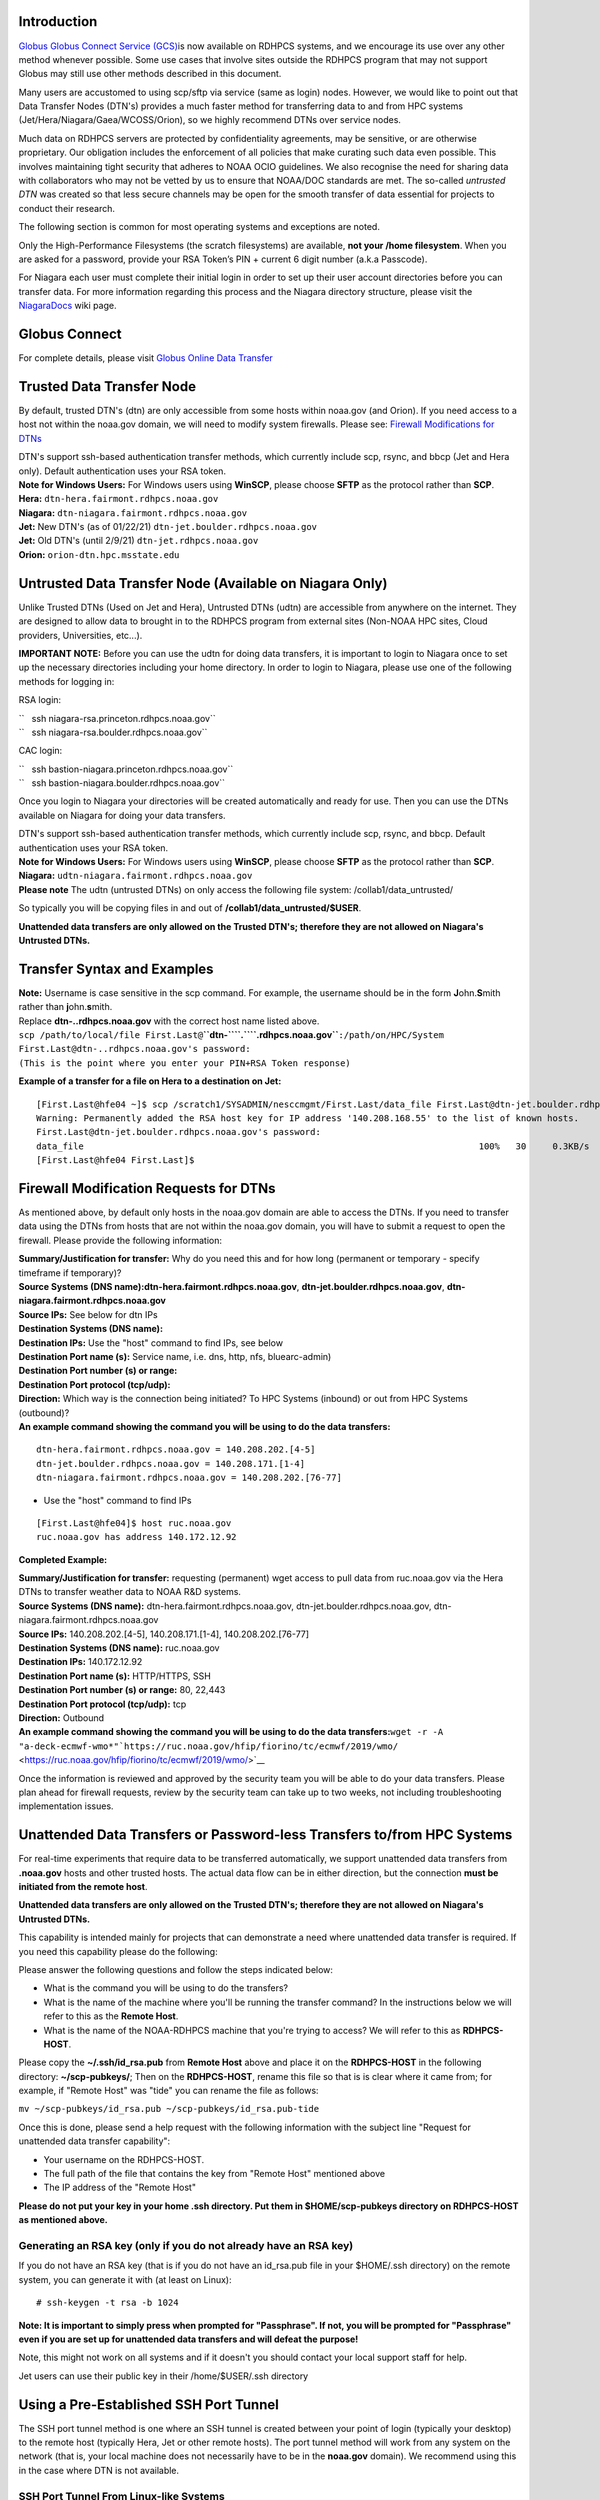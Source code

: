 Introduction
============

`Globus Globus Connect Service
(GCS) <https://rdhpcs-common-docs.rdhpcs.noaa.gov/wiki/index.php/Globus_Online_Data_Transfer>`__\ 
is now available on RDHPCS systems, and we encourage its use over any
other method whenever possible. Some use cases that involve sites
outside the RDHPCS program that may not support Globus may still use
other methods described in this document.

Many users are accustomed to using scp/sftp via service (same as login)
nodes. However, we would like to point out that Data Transfer Nodes
(DTN's) provides a much faster method for transferring data to and from
HPC systems (Jet/Hera/Niagara/Gaea/WCOSS/Orion), so we highly recommend
DTNs over service nodes.

Much data on RDHPCS servers are protected by confidentiality agreements,
may be sensitive, or are otherwise proprietary. Our obligation includes
the enforcement of all policies that make curating such data even
possible. This involves maintaining tight security that adheres to NOAA
OCIO guidelines. We also recognise the need for sharing data with
collaborators who may not be vetted by us to ensure that NOAA/DOC
standards are met. The so-called *untrusted DTN* was created so that
less secure channels may be open for the smooth transfer of data
essential for projects to conduct their research.

The following section is common for most operating systems and
exceptions are noted.

Only the High-Performance Filesystems (the scratch filesystems) are
available, **not your /home filesystem**. When you are asked for a
password, provide your RSA Token’s PIN + current 6 digit number (a.k.a
Passcode).

For Niagara each user must complete their initial login in order to set
up their user account directories before you can transfer data. For more
information regarding this process and the Niagara directory structure,
please visit the
`NiagaraDocs <https://niagaradocs.rdhpcs.noaa.gov/wiki/index.php/Main_Page>`__
wiki page.

.. _globus_connect:

Globus Connect
==============

For complete details, please visit `Globus Online Data
Transfer <https://rdhpcs-common-docs.rdhpcs.noaa.gov/wiki/index.php/Globus_Online_Data_Transfer>`__

.. _trusted_data_transfer_node:

Trusted Data Transfer Node
==========================

By default, trusted DTN's (dtn) are only accessible from some hosts
within noaa.gov (and Orion). If you need access to a host not within the
noaa.gov domain, we will need to modify system firewalls. Please see:
`Firewall Modifications for
DTNs <https://rdhpcs-common-docs.rdhpcs.noaa.gov/wiki/index.php/Transferring_Data#Firewall_Modification_Requests_for_DTNs>`__

| DTN's support ssh-based authentication transfer methods, which
  currently include scp, rsync, and bbcp (Jet and Hera only). Default
  authentication uses your RSA token.
| **Note for Windows Users:** For Windows users using **WinSCP**, please
  choose **SFTP** as the protocol rather than **SCP**.

| \ **Hera:** ``dtn-hera.fairmont.rdhpcs.noaa.gov``
| \ **Niagara:** ``dtn-niagara.fairmont.rdhpcs.noaa.gov``
| \ **Jet:** New DTN's (as of 01/22/21)
  ``dtn-jet.boulder.rdhpcs.noaa.gov``
| \ **Jet:** Old DTN's (until 2/9/21) ``dtn-jet.rdhpcs.noaa.gov``
| \ **Orion:** ``orion-dtn.hpc.msstate.edu``

.. _untrusted_data_transfer_node_available_on_niagara_only:

Untrusted Data Transfer Node (Available on Niagara Only)
========================================================

Unlike Trusted DTNs (Used on Jet and Hera), Untrusted DTNs (udtn) are
accessible from anywhere on the internet. They are designed to allow
data to brought in to the RDHPCS program from external sites (Non-NOAA
HPC sites, Cloud providers, Universities, etc...).

**IMPORTANT NOTE:** Before you can use the udtn for doing data
transfers, it is important to login to Niagara once to set up the
necessary directories including your home directory. In order to login
to Niagara, please use one of the following methods for logging in:

RSA login:

| ``   ssh niagara-rsa.princeton.rdhpcs.noaa.gov``
| ``   ssh niagara-rsa.boulder.rdhpcs.noaa.gov``

CAC login:

| ``   ssh bastion-niagara.princeton.rdhpcs.noaa.gov``
| ``   ssh bastion-niagara.boulder.rdhpcs.noaa.gov``

Once you login to Niagara your directories will be created automatically
and ready for use. Then you can use the DTNs available on Niagara for
doing your data transfers.

| DTN's support ssh-based authentication transfer methods, which
  currently include scp, rsync, and bbcp. Default authentication uses
  your RSA token.
| **Note for Windows Users:** For Windows users using **WinSCP**, please
  choose **SFTP** as the protocol rather than **SCP**.

| \ **Niagara:** ``udtn-niagara.fairmont.rdhpcs.noaa.gov``
| **Please note** The udtn (untrusted DTNs) on only access the following
  file system: /collab1/data_untrusted/

So typically you will be copying files in and out of
**/collab1/data_untrusted/$USER**.

**Unattended data transfers are only allowed on the Trusted DTN's;
therefore they are not allowed on Niagara's Untrusted DTNs.**

.. _transfer_syntax_and_examples:

Transfer Syntax and Examples
============================

| **Note:** Username is case sensitive in the scp command. For example,
  the username should be in the form **J**\ ohn.\ **S**\ mith rather
  than **j**\ ohn.\ **s**\ mith.
| Replace \ **dtn-..rdhpcs.noaa.gov**\  with the correct host name
  listed above.

| ``scp /path/to/local/file First.Last@``\ \ **``dtn-``\ \ ``.``\ \ ``.rdhpcs.noaa.gov``**\ \ ``:/path/on/HPC/System``
| ``First.Last@dtn-``\ \ ``.``\ \ ``.rdhpcs.noaa.gov's password:``
| ``(This is the point where you enter your PIN+RSA Token response)``

**Example of a transfer for a file on Hera to a destination on Jet:**

::

   [First.Last@hfe04 ~]$ scp /scratch1/SYSADMIN/nesccmgmt/First.Last/data_file First.Last@dtn-jet.boulder.rdhpcs.noaa.gov:/mnt/lfs1/SYSADMIN/jetmgmt/First.Last/
   Warning: Permanently added the RSA host key for IP address '140.208.168.55' to the list of known hosts.
   First.Last@dtn-jet.boulder.rdhpcs.noaa.gov's password: 
   data_file                                                                           100%   30     0.3KB/s   00:00    
   [First.Last@hfe04 First.Last]$ 

.. _firewall_modification_requests_for_dtns:

Firewall Modification Requests for DTNs
=======================================

As mentioned above, by default only hosts in the noaa.gov domain are
able to access the DTNs. If you need to transfer data using the DTNs
from hosts that are not within the noaa.gov domain, you will have to
submit a request to open the firewall. Please provide the following
information:

| \ **Summary/Justification for transfer:**\  Why do you need this and
  for how long (permanent or temporary - specify timeframe if
  temporary)?
| \ **Source Systems (DNS name):**\ 
  \ **dtn-hera.fairmont.rdhpcs.noaa.gov**\ ,
  \ **dtn-jet.boulder.rdhpcs.noaa.gov**\ ,
  \ **dtn-niagara.fairmont.rdhpcs.noaa.gov**\ 
| \ **Source IPs:**\  See below for dtn IPs
| \ **Destination Systems (DNS name):**\ 
| \ **Destination IPs:**\  Use the "host" command to find IPs, see below
| \ **Destination Port name (s):**\  Service name, i.e. dns, http, nfs,
  bluearc-admin)
| \ **Destination Port number (s) or range:**\ 
| \ **Destination Port protocol (tcp/udp):**\ 
| \ **Direction:**\  Which way is the connection being initiated? To HPC
  Systems (inbound) or out from HPC Systems (outbound)?
| \ **An example command showing the command you will be using to do the
  data transfers:**\ 

::

   dtn-hera.fairmont.rdhpcs.noaa.gov = 140.208.202.[4-5]
   dtn-jet.boulder.rdhpcs.noaa.gov = 140.208.171.[1-4]
   dtn-niagara.fairmont.rdhpcs.noaa.gov = 140.208.202.[76-77]

-  Use the "host" command to find IPs

::

   [First.Last@hfe04]$ host ruc.noaa.gov
   ruc.noaa.gov has address 140.172.12.92

**Completed Example:**

| \ **Summary/Justification for transfer:**\  requesting (permanent)
  wget access to pull data from ruc.noaa.gov via the Hera DTNs to
  transfer weather data to NOAA R&D systems.
| \ **Source Systems (DNS name):**\  dtn-hera.fairmont.rdhpcs.noaa.gov,
  dtn-jet.boulder.rdhpcs.noaa.gov, dtn-niagara.fairmont.rdhpcs.noaa.gov
| \ **Source IPs:**\  140.208.202.[4-5], 140.208.171.[1-4],
  140.208.202.[76-77]
| \ **Destination Systems (DNS name):**\  ruc.noaa.gov
| \ **Destination IPs:**\  140.172.12.92
| \ **Destination Port name (s):**\  HTTP/HTTPS, SSH
| \ **Destination Port number (s) or range:**\  80, 22,443
| \ **Destination Port protocol (tcp/udp):**\  tcp
| \ **Direction:**\  Outbound
| \ **An example command showing the command you will be using to do the
  data transfers:**\ 
  ``wget -r -A "a-deck-ecmwf-wmo*"``\ ```https://ruc.noaa.gov/hfip/fiorino/tc/ecmwf/2019/wmo/`` <https://ruc.noaa.gov/hfip/fiorino/tc/ecmwf/2019/wmo/>`__

Once the information is reviewed and approved by the security team you
will be able to do your data transfers. Please plan ahead for firewall
requests, review by the security team can take up to two weeks, not
including troubleshooting implementation issues.

.. _unattended_data_transfers_or_password_less_transfers_tofrom_hpc_systems:

Unattended Data Transfers or Password-less Transfers to/from HPC Systems
========================================================================

For real-time experiments that require data to be transferred
automatically, we support unattended data transfers from **.noaa.gov**
hosts and other trusted hosts. The actual data flow can be in either
direction, but the connection **must be initiated from the remote
host**.

**Unattended data transfers are only allowed on the Trusted DTN's;
therefore they are not allowed on Niagara's Untrusted DTNs.**

This capability is intended mainly for projects that can demonstrate a
need where unattended data transfer is required. If you need this
capability please do the following:

Please answer the following questions and follow the steps indicated
below:

-  What is the command you will be using to do the transfers?
-  What is the name of the machine where you'll be running the transfer
   command? In the instructions below we will refer to this as the
   **Remote Host**.
-  What is the name of the NOAA-RDHPCS machine that you're trying to
   access? We will refer to this as **RDHPCS-HOST**.

　

Please copy the **~/.ssh/id_rsa.pub** from **Remote Host** above and
place it on the **RDHPCS-HOST** in the following directory:
**~/scp-pubkeys/**; Then on the **RDHPCS-HOST**, rename this file so
that is is clear where it came from; for example, if "Remote Host" was
"tide" you can rename the file as follows:

``mv ~/scp-pubkeys/id_rsa.pub ~/scp-pubkeys/id_rsa.pub-tide``

Once this is done, please send a help request with the following
information with the subject line "Request for unattended data transfer
capability":

-  Your username on the RDHPCS-HOST.
-  The full path of the file that contains the key from "Remote Host"
   mentioned above
-  The IP address of the "Remote Host"

**Please do not put your key in your home .ssh directory. Put them in
$HOME/scp-pubkeys directory on RDHPCS-HOST as mentioned above.**

.. _generating_an_rsa_key_only_if_you_do_not_already_have_an_rsa_key:

Generating an RSA key (only if you do not already have an RSA key)
------------------------------------------------------------------

If you do not have an RSA key (that is if you do not have an id_rsa.pub
file in your $HOME/.ssh directory) on the remote system, you can
generate it with (at least on Linux):

::

   # ssh-keygen -t rsa -b 1024

**Note: It is important to simply press when prompted for "Passphrase".
If not, you will be prompted for "Passphrase" even if you are set up for
unattended data transfers and will defeat the purpose!**

Note, this might not work on all systems and if it doesn't you should
contact your local support staff for help.

Jet users can use their public key in their /home/$USER/.ssh directory

.. _using_a_pre_established_ssh_port_tunnel:

Using a Pre-Established SSH Port Tunnel
=======================================

The SSH port tunnel method is one where an SSH tunnel is created between
your point of login (typically your desktop) to the remote host
(typically Hera, Jet or other remote hosts). The port tunnel method will
work from any system on the network (that is, your local machine does
not necessarily have to be in the **noaa.gov** domain). We recommend
using this in the case where DTN is not available.

.. _ssh_port_tunnel_from_linux_like_systems:

SSH Port Tunnel From Linux-like Systems
---------------------------------------

Please see the following link:

-  `SSH Port Tunnel - Linux-like
   Systems <transferring_data_pt_linux-like_systems>`__

.. _ssh_port_tunnel_from_windows_systems:

SSH Port Tunnel From Windows Systems
------------------------------------

Please see the following links for establishing the port tunnel and then
resume the remaining steps from this page:

-  `SSH Port Tunnel for PuTTY - Windows
   Systems <Transferring_Data_for_Windows_Systems_-_Putty>`__
-  `SSH Port Tunnel for Tectia - Windows
   Systems <https://rdhpcs-common-docs.rdhpcs.noaa.gov/wiki/index.php/CAC_Login#Port_Tunneling_Setup>`__

WinSCP
------

**BEFORE** you use WinSCP, you must have a port tunnel established.
Please see the above instructions to do so.

| Configure the port forwarding for WinSCP using the above method that
  matches your system configuration. Once port forwarding is configured,
  open and configure WinSCP. Please be sure to select **SFTP** as the
  file protocol as shown below.
| **NOTE:** The port-forwarded session ** must stay active** to maintain
  a connection to WinSCP. Use the word “localhost” where indicated. It
  is **not** a variable, don't substitute with anything else.

.. figure:: WinSCP.JPG
   :alt: WinSCP.JPG
   :width: 700px

When prompted for a password, enter your RSA PIN + RSA Token:

.. figure:: WinSCP_Password.JPG
   :alt: WinSCP_Password.JPG

.. _external_data_transfers_applies_to_nescc_ie._hera_and_niagara_only:

External Data Transfers (applies to NESCC, ie. Hera and Niagara only)
---------------------------------------------------------------------

The eDTNs that facilitated data transfers between non-NOAA sites and
NESCC is being decommissioned as this same functionality is available by
using the untrusted DTN (udtn-niagara.fairmont.rdhpcs.noaa.gov).

Please see the following for using the UDTN for Niagara for doing your
data transfer to/from untrusted hosts:

https://rdhpcs-common-docs.rdhpcs.noaa.gov/wiki/index.php/Transferring_Data#Untrusted_Data_Transfer_Node_.28Available_on_Niagara_Only.29

.. _internally_initiated_transfers:

Internally Initiated Transfers
------------------------------

HPC systems do not have any specific hosts for internally initiated
transfers (unlike the Data Transfer Nodes (known as dtns) which permit
data transfers **to** HPC Systems that are initiated externally).
Transfers initiated from HPC Systems will be using the front end nodes
for doing the transfers.

**The firewall rules are set up by default to block all outgoing
traffic**. However, we will permit internally initiated transfers by
request, after the request is reviewed and approved by the security
team. If you need this capability please send an email to the `Help
System <Help_Requests>`__ that contains your request along with the
following information (please use the following subject line:
\ **<$SYSTEM> FEs to <$HOSTNAME>**\  and use the appropriate system and
hostname):

::

   Hera:
   Source Systems:  hfe[1-12].fairmont.rdhpcs.noaa.gov
   Source IPs:  140.208.193.[1-12]

   Jet:
   Source Systems:  fe[1-8].boulder.rdhpcs.noaa.gov
   Source IPs:  140.208.160.[1-8]

   Niagara:
   Source Systems:  nfe[1-12].fairmont.rdhpcs.noaa.gov
   Source IPs:140.208.193.[65-76]

| Justification:
| Source Systems:
| Source IPs:
| Destination Systems (DNS name):
| Destination IPs: (done via the terminal command ``host``\ 
| Destination Port name (s) (service name, i.e. dns, http, nfs,
  bluearc-admin):
| Destination Port number (s) or range:
| Destination Port protocol (tcp/udp):
| Example of a command that will be used to do the transfers:

**Example:**

**Subject:** Hera FEs to podaac-tools.jpl.nasa.gov

| Justification: requesting (permanent) wget access to pull data from
  podaac-tools.jpl.nasa.gov via the Hera front ends to transfer weather
  data to NOAA.
| Source Systems: hfe[01-12].fairmont.rdhpcs.noaa.gov,
  fe[1-8].boulder.rdhpcs.noaa.gov, nfe[1-4].boulder.rdhpcs.noaa.gov
| Source IPs: 140.208.192.[9-18], 140.208.160.[1-8], 140.208.193.[65-68]
| Destination Systems (DNS name): podaac-tools.jpl.nasa.gov
| Destination IPs: 128.149.132.160
| Destination Port name (s) (service name, i.e. dns, http, nfs,
  bluearc-admin): HTTP/HTTPS, ssh
| Destination Port number (s) or range: 80, 22,443
| Destination Port protocol (tcp/udp): tcp
| Using the command:
  ``wget -r -A.nc``\ ```https://podaac-tools.jpl.nasa.gov/measures-drive/files/mur_sst/tmchin/seasonal`` <https://podaac-tools.jpl.nasa.gov/measures-drive/files/mur_sst/tmchin/seasonal>`__\ ``--2019-05-13 15:34:09--``\ ```https://podaac-tools.jpl.nasa.gov/measures-drive/files/mur_sst/tmchin/seasonal`` <https://podaac-tools.jpl.nasa.gov/measures-drive/files/mur_sst/tmchin/seasonal>`__

.. _using_bbcp_fromto_hera:

Using BBCP from/to Hera
-----------------------

To begin, most all tools are not loaded by default. You need to load
bbcp before you can use it:

::

   # module load bbcp

BBCP is a high performance transfer tool that can sustain 100s of MB/s
(depending on your transfer link). The syntax is mostly similar to scp.
**However, you have to use one of the dtn1 names explicitly such as
tdtn1-vip, tdtn2-vip, tdtn3-vip, or tdtn4-vip below**:

::

   # bbcp myfile hdtn1.fairmont.rdhpcs.noaa.gov:/scratch2/blah/myfile

**You have to use a specific dtn such as tdtn1-vip as opposed to
dtn-hera because the latter picks up a specific DTN in a roundrobin
fashion and that will not work.**

However, to make things go fast, you need to include additional options.
Below are some good settings (please note that you can use one of four
DTNs by changing the number for tdtn1-vip) :

::

   # bbcp -s 8 -w 16M myfile hdtn1.rdhpcs.noaa.gov:/scratch2/blah/myfile

Other useful options:

::

   -f Force an overwrite
   -P 1 display the transfer statics every N seconds, in this case 1 second.
   -r Transfer data recursively
   -z Reverse connection initiation (You may need this option of dtn-hera is not the destination)

**Note**: Please try the "-z" option above if you are experiencing
problems with the default options.

Also see:

::

   # bbcp -v

For more options.

.. _tuning_hosts_to_improve_data_transfer_rates:

Tuning Hosts to Improve Data Transfer Rates
-------------------------------------------

The standard tuning parameters for network settings are not optimal for
high-latency transfers, which means any transfers to and from Hera
unless you are in West Virginia. These settings are specific to where
you and the latency between your system and Hera. A good place to start
is to change the settings on your local host to match:

::

   net.core.rmem_max=16777216
   net.core.wmem_max=16777216
   net.ipv4.tcp_rmem=4096 87380 16777216
   net.ipv4.tcp_wmem=4096 65536 16777216

A good reference for how to tune your host can be found
`here <http://fasterdata.es.net/host-tuning/>`__.

But additional tuning can be done depending on where your system is
located, the type of network interface your host has, and many other
options. Please work with your local network administrators to help tune
your local hosts to maximize network performance.

.. _troubleshooting_data_transfer_issues:

Troubleshooting Data Transfer Issues
====================================

.. _i_am_unable_to_do_scp_transfers_which_were_working_fine_until_recently:

I am unable to do scp transfers which were working fine until recently
----------------------------------------------------------------------

| When you enter your incorrect token ID at any time (either with ssh or
  scp), your account may get locked. One way to reset your locked token
  is to open an new SSH session.
| Open a new ssh session using one of the RSA bastions - see host names
  here: `RSA Login
  Instructions <https://rdhpcs-common-docs.rdhpcs.noaa.gov/wiki/index.php/RSA_Login>`__

After you log in, it will ask you to confirm your token by asking you to
reenter the token after waiting for it to change. Once you do that your
account will be unlocked, and then your normal scp commands will work.

**Please note that you have to use RSA authentication for this step even
if you normally use Tectia with CAC authentication.**

.. _warning_remote_host_identification_has_changed:

WARNING: REMOTE HOST IDENTIFICATION HAS CHANGED!
------------------------------------------------

::

   @@@@@@@@@@@@@@@@@@@@@@@@@@@@@@@@@@@@@@@@@@@@@@@@@@@@@@@@@@@
   @    WARNING: REMOTE HOST IDENTIFICATION HAS CHANGED!     @
   @@@@@@@@@@@@@@@@@@@@@@@@@@@@@@@@@@@@@@@@@@@@@@@@@@@@@@@@@@@
   IT IS POSSIBLE THAT SOMEONE IS DOING SOMETHING NASTY!
   Someone could be eavesdropping on you right now (man-in-the-middle attack)!
   It is also possible that a host key has just been changed.
   The fingerprint for the RSA key sent by the remote host is
   SHA256:lU91/IcK9rcFKIh1txPP1nfI0+JgNaj9IElGqftsc5H.
   Please contact your system administrator.
   Add correct host key in /Users/first.last/.ssh/known_hosts to get rid of this message.
   Offending RSA key in /Users/first.last/.ssh/known_hosts:5
   RSA host key for [localhost]:55362 has changed and you have requested strict checking.
   Host key verification failed.

Remove the key located in the file specified in the error message from
your **local host - NOT Jet/Hera/Gaea**:

::

   /Users/first.last/.ssh/known_hosts

The **:5** tells you the line where the key is located in the file:

::

   Offending RSA key in /Users/first.last/.ssh/known_hosts:5

.. _i_am_unable_to_do_data_transfers_using_the_tectia_file_tranfer_client:

I am unable to do data transfers using the Tectia file tranfer client
---------------------------------------------------------------------

Please keep in mind that when using the Tectia software, it is only the
ssh client that should be used for interactive logins. For all other
activities such as file transfers, remote desktop clients, etc. you
should be using your regular scp clients with your RSA token
authenication:

-  Typically WinSCP for windows users
-  Typically scp for non-Windows users

So please do not use the Tectia file transfer plans at all! Whether you
are using the DTN (Data Transfer Nodes) or the port tunneling method
please use the file transfer methods mentioned above and use RSA token
for authentication (and not CAC authentication).
